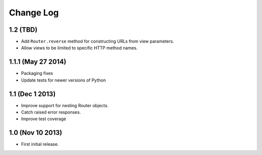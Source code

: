 
Change Log
==========

1.2 (TBD)
---------

* Add ``Router.reverse`` method for constructing URLs from view parameters.
* Allow views to be limited to specific HTTP method names.

1.1.1 (May 27 2014)
-------------------

* Packaging fixes
* Update tests for newer versions of Python

1.1 (Dec 1 2013)
----------------

* Improve support for nesting Router objects.
* Catch raised error responses.
* Improve test coverage

1.0 (Nov 10 2013)
-----------------

* First initial release.
